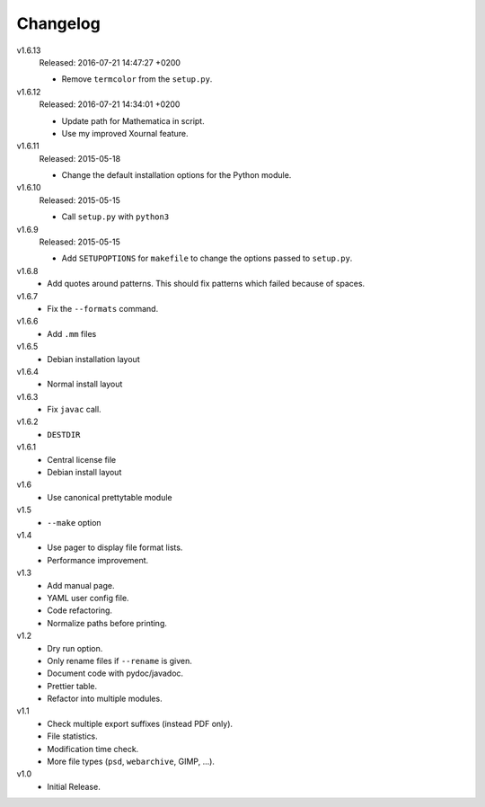 .. Copyright © 2013-2016 Martin Ueding <dev@martin-ueding.de>

#########
Changelog
#########

v1.6.13
    Released: 2016-07-21 14:47:27 +0200

    - Remove ``termcolor`` from the ``setup.py``.

v1.6.12
    Released: 2016-07-21 14:34:01 +0200

    - Update path for Mathematica in script.
    - Use my improved Xournal feature.

v1.6.11
    Released: 2015-05-18

    - Change the default installation options for the Python module.

v1.6.10
    Released: 2015-05-15

    - Call ``setup.py`` with ``python3``

v1.6.9
    Released: 2015-05-15

    - Add ``SETUPOPTIONS`` for ``makefile`` to change the options passed to
      ``setup.py``.

v1.6.8
    - Add quotes around patterns. This should fix patterns which failed because
      of spaces.

v1.6.7
    - Fix the ``--formats`` command.

v1.6.6
    - Add ``.mm`` files

v1.6.5
    - Debian installation layout

v1.6.4
    - Normal install layout

v1.6.3
    - Fix ``javac`` call.

v1.6.2
    - ``DESTDIR``

v1.6.1
    - Central license file
    - Debian install layout

v1.6
    - Use canonical prettytable module

v1.5
    - ``--make`` option

v1.4
    - Use pager to display file format lists.
    - Performance improvement.

v1.3
    - Add manual page.
    - YAML user config file.
    - Code refactoring.
    - Normalize paths before printing.

v1.2
    - Dry run option.
    - Only rename files if ``--rename`` is given.
    - Document code with pydoc/javadoc.
    - Prettier table.
    - Refactor into multiple modules.

v1.1
    - Check multiple export suffixes (instead PDF only).
    - File statistics.
    - Modification time check.
    - More file types (``psd``, ``webarchive``, GIMP, ...).

v1.0
    * Initial Release.
